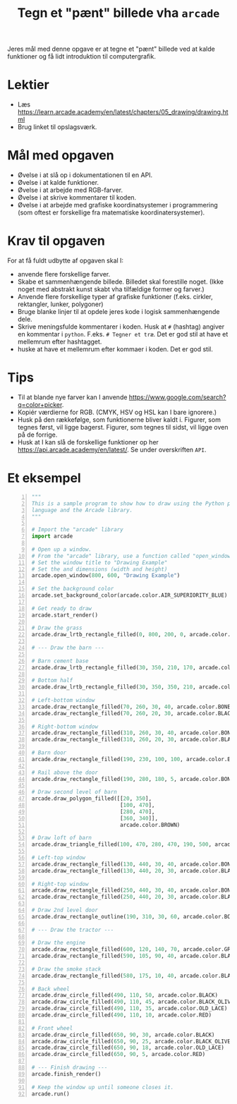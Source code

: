 #+title: Tegn et "pænt" billede vha =arcade=

Jeres mål med denne opgave er at tegne et "pænt" billede ved at kalde funktioner og få lidt introduktion til computergrafik.

* Lektier

- Læs [[https://learn.arcade.academy/en/latest/chapters/05_drawing/drawing.html]]
- Brug linket til opslagsværk.

* Mål med opgaven
- Øvelse i at slå op i dokumentationen til en API.
- Øvelse i at kalde funktioner.
- Øvelse i at arbejde med RGB-farver.
- Øvelse i at skrive kommentarer til koden.
- Øvelse i at arbejde med grafiske koordinatsystemer i programmering (som oftest er forskellige fra matematiske koordinatersystemer).

  
* Krav til opgaven
For at få fuldt udbytte af opgaven skal I:

- anvende flere forskellige farver.
- Skabe et sammenhængende billede. Billedet skal forestille noget. (Ikke noget med abstrakt kunst skabt vha tilfældige former og farver.)
- Anvende flere forskellige typer af grafiske funktioner (f.eks. cirkler, rektangler, lunker, polygoner)
- Bruge blanke linjer til at opdele jeres kode i logisk sammenhængende dele.
- Skrive meningsfulde kommentarer i koden. Husk at =#= (hashtag) angiver en kommentar i =python=. F.eks. =# Tegner et træ=. Det er god stil at have et mellemrum efter hashtagget.
- huske at have et mellemrum efter kommaer i koden. Det er god stil.

  
* Tips

- Til at blande nye farver kan I anvende [[https://www.google.com/search?q=color+picker]].
- Kopiér værdierne for RGB. (CMYK, HSV og HSL kan I bare ignorere.)
- Husk på den rækkefølge, som funktionerne bliver kaldt i. Figurer, som tegnes først, vil ligge bagerst. Figurer, som tegnes til sidst, vil ligge oven på de forrige.
- Husk at I kan slå de forskellige funktioner op her [[https://api.arcade.academy/en/latest/]]. Se under overskriften =API=.

  
* Et eksempel
[[https://learn.arcade.academy/en/latest/_images/final_program.png]]

#+begin_src python -n :exports both :results output :eval never-export
  """
  This is a sample program to show how to draw using the Python programming
  language and the Arcade library.
  """

  # Import the "arcade" library
  import arcade

  # Open up a window.
  # From the "arcade" library, use a function called "open_window"
  # Set the window title to "Drawing Example"
  # Set the and dimensions (width and height)
  arcade.open_window(800, 600, "Drawing Example")

  # Set the background color
  arcade.set_background_color(arcade.color.AIR_SUPERIORITY_BLUE)

  # Get ready to draw
  arcade.start_render()

  # Draw the grass
  arcade.draw_lrtb_rectangle_filled(0, 800, 200, 0, arcade.color.BITTER_LIME)

  # --- Draw the barn ---

  # Barn cement base
  arcade.draw_lrtb_rectangle_filled(30, 350, 210, 170, arcade.color.BISQUE)

  # Bottom half
  arcade.draw_lrtb_rectangle_filled(30, 350, 350, 210, arcade.color.BROWN)

  # Left-bottom window
  arcade.draw_rectangle_filled(70, 260, 30, 40, arcade.color.BONE)
  arcade.draw_rectangle_filled(70, 260, 20, 30, arcade.color.BLACK)

  # Right-bottom window
  arcade.draw_rectangle_filled(310, 260, 30, 40, arcade.color.BONE)
  arcade.draw_rectangle_filled(310, 260, 20, 30, arcade.color.BLACK)

  # Barn door
  arcade.draw_rectangle_filled(190, 230, 100, 100, arcade.color.BLACK_BEAN)

  # Rail above the door
  arcade.draw_rectangle_filled(190, 280, 180, 5, arcade.color.BONE)

  # Draw second level of barn
  arcade.draw_polygon_filled([[20, 350],
                              [100, 470],
                              [280, 470],
                              [360, 340]],
                              arcade.color.BROWN)

  # Draw loft of barn
  arcade.draw_triangle_filled(100, 470, 280, 470, 190, 500, arcade.color.BROWN)

  # Left-top window
  arcade.draw_rectangle_filled(130, 440, 30, 40, arcade.color.BONE)
  arcade.draw_rectangle_filled(130, 440, 20, 30, arcade.color.BLACK)

  # Right-top window
  arcade.draw_rectangle_filled(250, 440, 30, 40, arcade.color.BONE)
  arcade.draw_rectangle_filled(250, 440, 20, 30, arcade.color.BLACK)

  # Draw 2nd level door
  arcade.draw_rectangle_outline(190, 310, 30, 60, arcade.color.BONE, 5)

  # --- Draw the tractor ---

  # Draw the engine
  arcade.draw_rectangle_filled(600, 120, 140, 70, arcade.color.GRAY)
  arcade.draw_rectangle_filled(590, 105, 90, 40, arcade.color.BLACK)

  # Draw the smoke stack
  arcade.draw_rectangle_filled(580, 175, 10, 40, arcade.color.BLACK)

  # Back wheel
  arcade.draw_circle_filled(490, 110, 50, arcade.color.BLACK)
  arcade.draw_circle_filled(490, 110, 45, arcade.color.BLACK_OLIVE)
  arcade.draw_circle_filled(490, 110, 35, arcade.color.OLD_LACE)
  arcade.draw_circle_filled(490, 110, 10, arcade.color.RED)

  # Front wheel
  arcade.draw_circle_filled(650, 90, 30, arcade.color.BLACK)
  arcade.draw_circle_filled(650, 90, 25, arcade.color.BLACK_OLIVE)
  arcade.draw_circle_filled(650, 90, 18, arcade.color.OLD_LACE)
  arcade.draw_circle_filled(650, 90, 5, arcade.color.RED)

  # --- Finish drawing ---
  arcade.finish_render()

  # Keep the window up until someone closes it.
  arcade.run()
#+end_src
